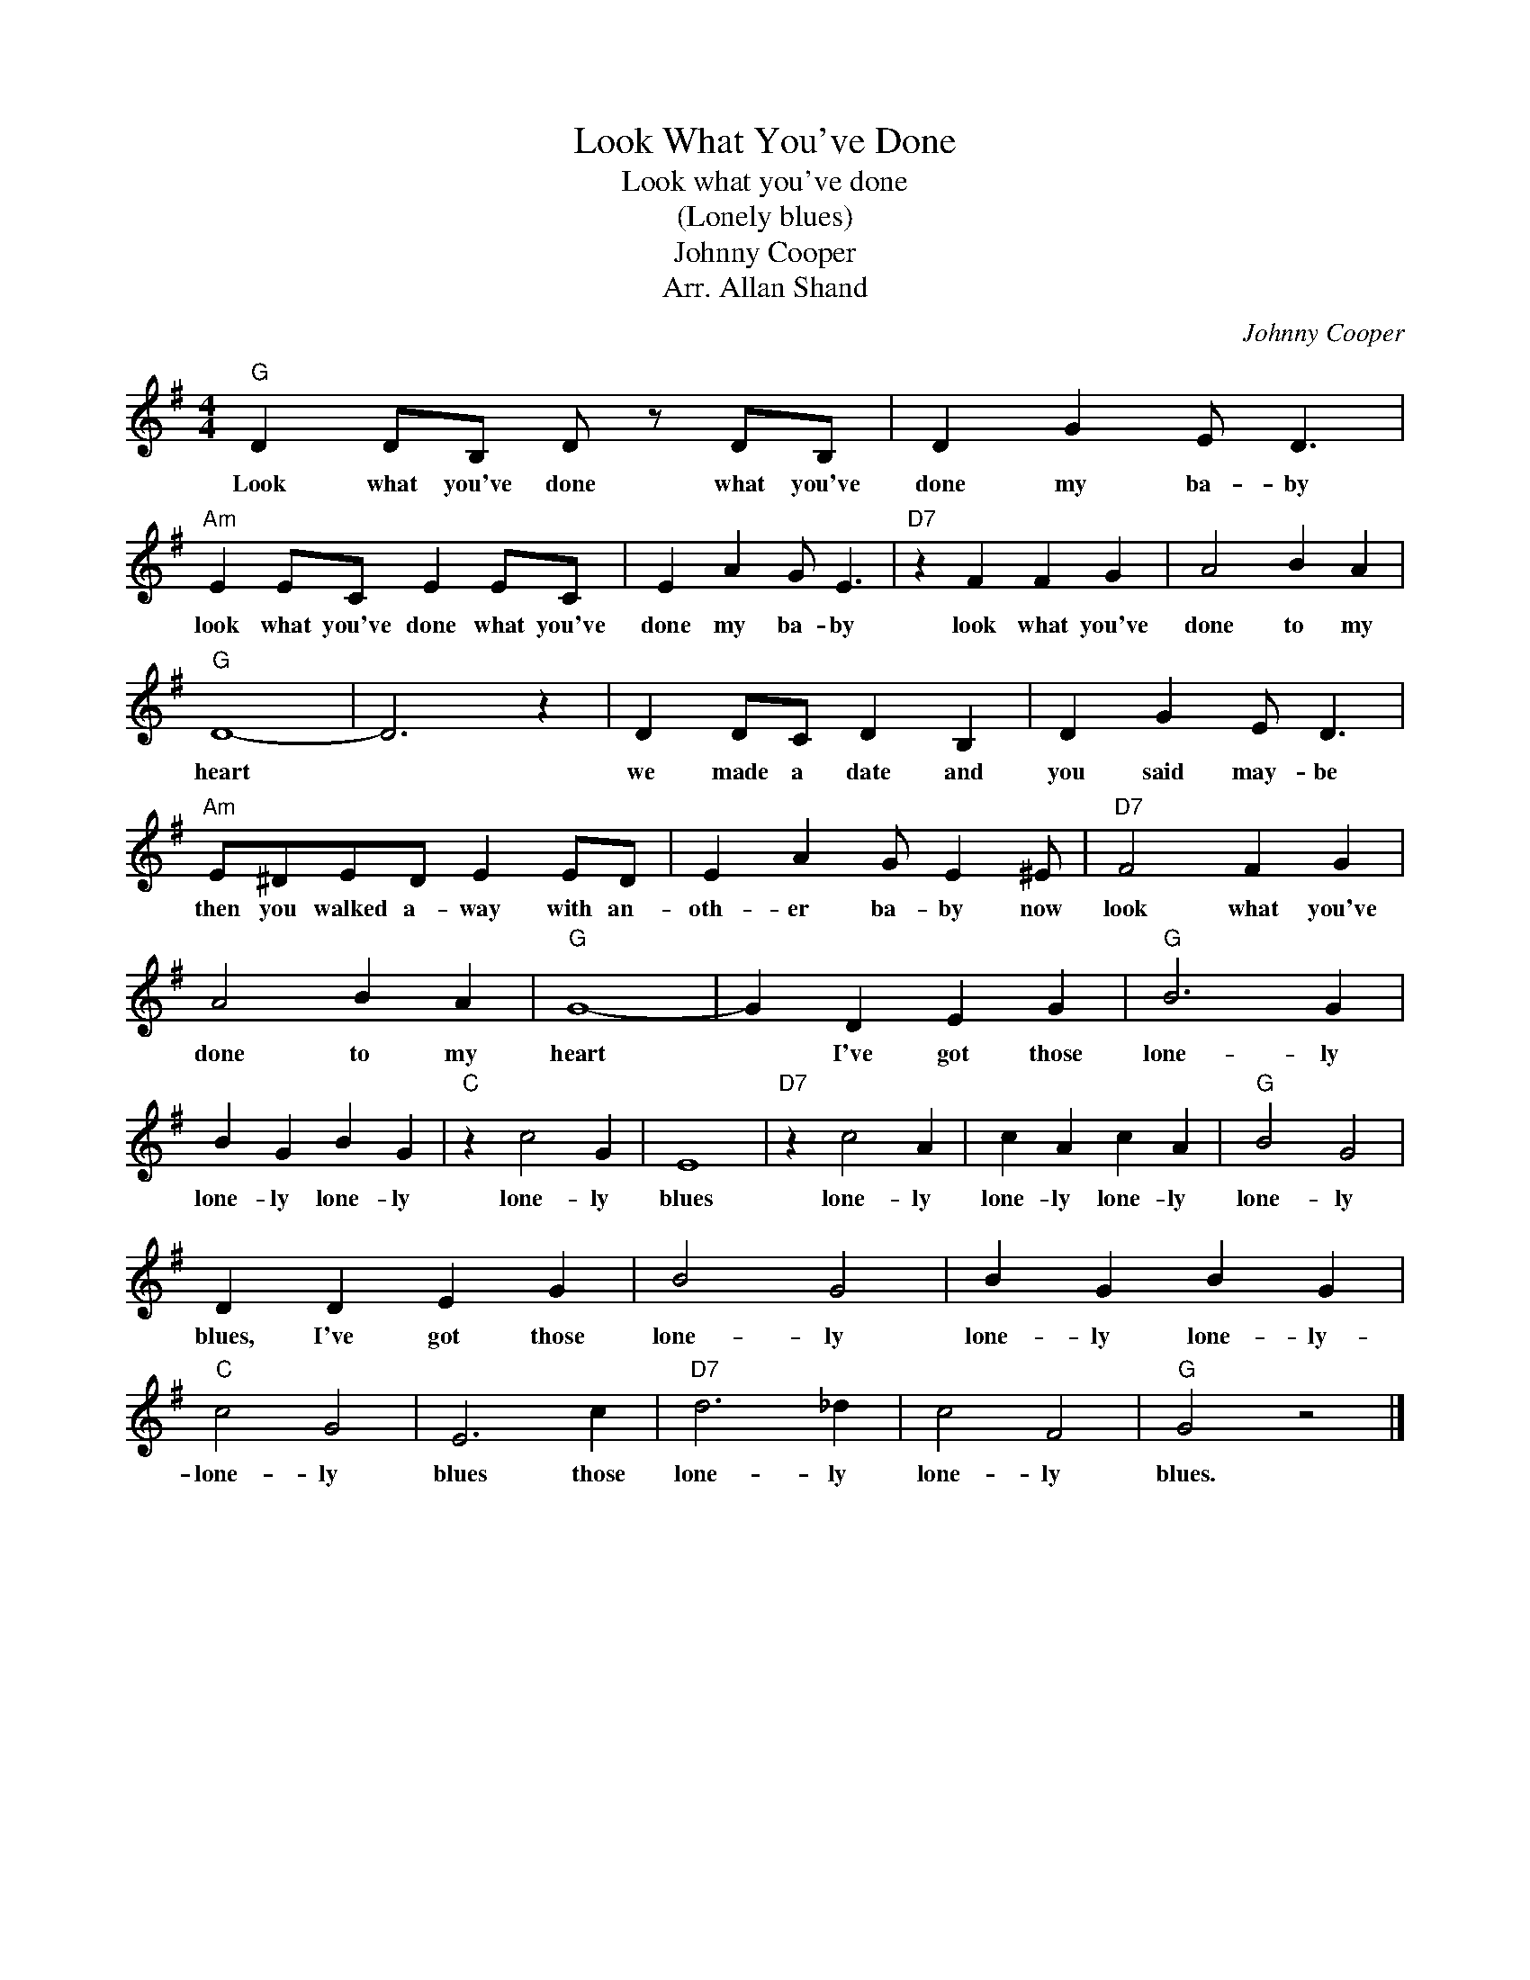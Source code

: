X:1
T:Look What You've Done
T:Look what you've done 
T:(Lonely blues)
T:Johnny Cooper
T:Arr. Allan Shand
C:Johnny Cooper
Z:All Rights Reserved
L:1/4
M:4/4
K:G
V:1 treble 
%%MIDI program 4
V:1
"G" D D/B,/ D/ z/ D/B,/ | D G E/ D3/2 |"Am" E E/C/ E E/C/ | E A G/ E3/2 |"D7" z F F G | A2 B A | %6
w: Look what you've done what you've|done my ba- by|look what you've done what you've|done my ba- by|look what you've|done to my|
"G" D4- | D3 z | D D/C/ D B, | D G E/ D3/2 |"Am" E/^D/E/D/ E E/D/ | E A G/ E ^E/ |"D7" F2 F G | %13
w: heart||we made a date and|you said may- be|then you walked a- way with an-|oth- er ba- by now|look what you've|
 A2 B A |"G" G4- | G D E G |"G" B3 G | B G B G |"C" z c2 G | E4 |"D7" z c2 A | c A c A |"G" B2 G2 | %23
w: done to my|heart|* I've got those|lone- ly|lone- ly lone- ly|lone- ly|blues|lone- ly|lone- ly lone- ly|lone- ly|
 D D E G | B2 G2 | B G B G |"C" c2 G2 | E3 c |"D7" d3 _d | c2 F2 |"G" G2 z2 |] %31
w: blues, I've got those|lone- ly|lone- ly lone- ly-|lone- ly|blues those|lone- ly|lone- ly|blues.|


